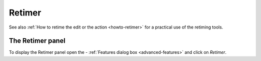 .. _retimer:



Retimer
=======

See also :ref:`How to retime the edit or the action <howto-retimer>` for a practical use of the retiming tools.

The Retimer panel
-----------------

To display the Retimer panel open the - :ref:`Features dialog box <advanced-features>` and click on *Retimer*.


